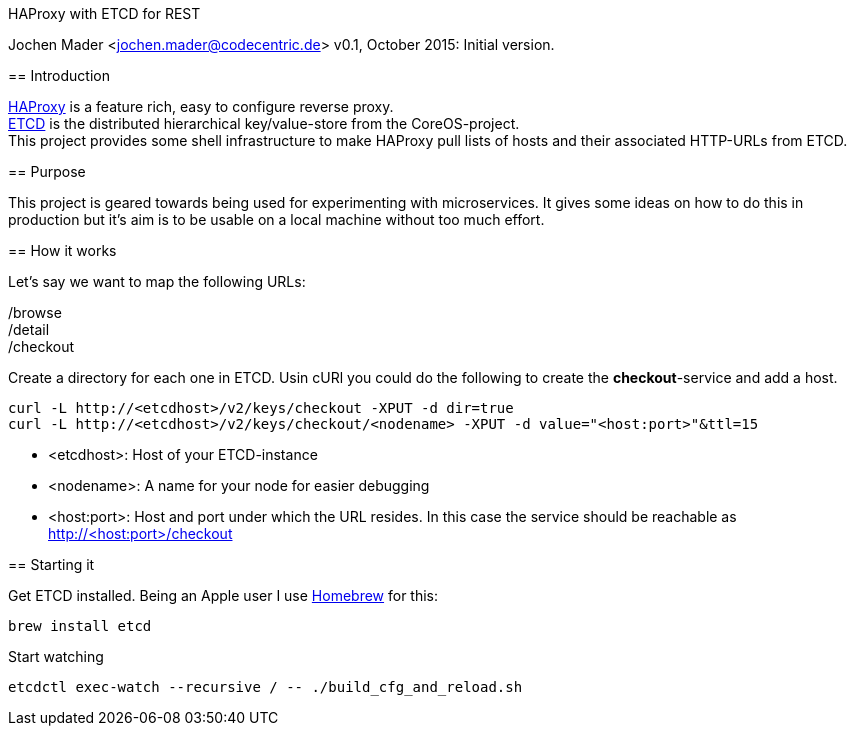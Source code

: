 HAProxy with ETCD for REST
====================================
Jochen Mader <jochen.mader@codecentric.de>
v0.1, October 2015:
Initial version.

== Introduction

http://www.haproxy.org/[HAProxy] is a feature rich, easy to configure reverse proxy. + 
https://github.com/coreos/etcd[ETCD] is the distributed hierarchical key/value-store from the CoreOS-project. +
This project provides some shell infrastructure to make HAProxy pull lists of hosts and their associated HTTP-URLs from ETCD.

== Purpose

This project is geared towards being used for experimenting with microservices. It gives some ideas on how to do this in production but it's aim is to be usable on a local machine without too much effort.

== How it works

Let's say we want to map the following URLs:

/browse +
/detail +
/checkout +

Create a directory for each one in ETCD. Usin cURl you could do the following to create the *checkout*-service and add a host.
-----
curl -L http://<etcdhost>/v2/keys/checkout -XPUT -d dir=true 
curl -L http://<etcdhost>/v2/keys/checkout/<nodename> -XPUT -d value="<host:port>"&ttl=15
-----

- <etcdhost>: Host of your ETCD-instance
- <nodename>: A name for your node for easier debugging
- <host:port>: Host and port under which the URL resides. In this case the service should be reachable as http://<host:port>/checkout

== Starting it

Get ETCD installed. Being an Apple user I use http://brew.sh/[Homebrew] for this: +

----
brew install etcd
----

Start watching +

----
etcdctl exec-watch --recursive / -- ./build_cfg_and_reload.sh
----
